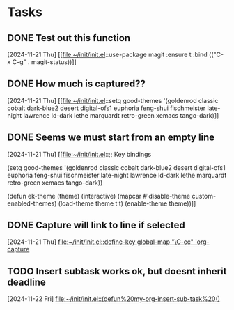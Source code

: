 * Tasks
** DONE Test out this function
CLOSED: [2024-11-21 Thu 23:32]
  [2024-11-21 Thu]
  [[file:~/init/init.el::use-package magit
 :ensure t
 :bind (("C-x C-g" . magit-status))]]
** DONE How much is captured??
CLOSED: [2024-11-21 Thu 23:32]
  [2024-11-21 Thu]
  [[file:~/init/init.el::setq good-themes
 '(goldenrod classic cobalt dark-blue2 desert digital-ofs1 euphoria feng-shui fischmeister
 late-night lawrence ld-dark lethe marquardt retro-green xemacs tango-dark)]]
** DONE Seems we must start from an empty line
CLOSED: [2024-11-21 Thu 23:33]
  [2024-11-21 Thu]
  [[file:~/init/init.el::;; Key bindings

(setq good-themes
 '(goldenrod classic cobalt dark-blue2 desert digital-ofs1 euphoria feng-shui fischmeister
 late-night lawrence ld-dark lethe marquardt retro-green xemacs tango-dark))

(defun ek-theme (theme) (interactive) (mapcar #'disable-theme custom-enabled-themes) (load-theme theme t t) (enable-theme theme))]]
** DONE Capture will link to line if selected
CLOSED: [2024-11-22 Fri 11:53] SCHEDULED: <2024-11-22 Fri>
  [2024-11-21 Thu]
  [[file:~/init/init.el::define-key global-map "\C-cc" 'org-capture]]
** TODO Insert subtask works ok, but doesnt inherit deadline
SCHEDULED: <2024-11-29 Fri>
  [2024-11-22 Fri]
  [[file:~/init/init.el::(defun%20my-org-insert-sub-task%20()]]
